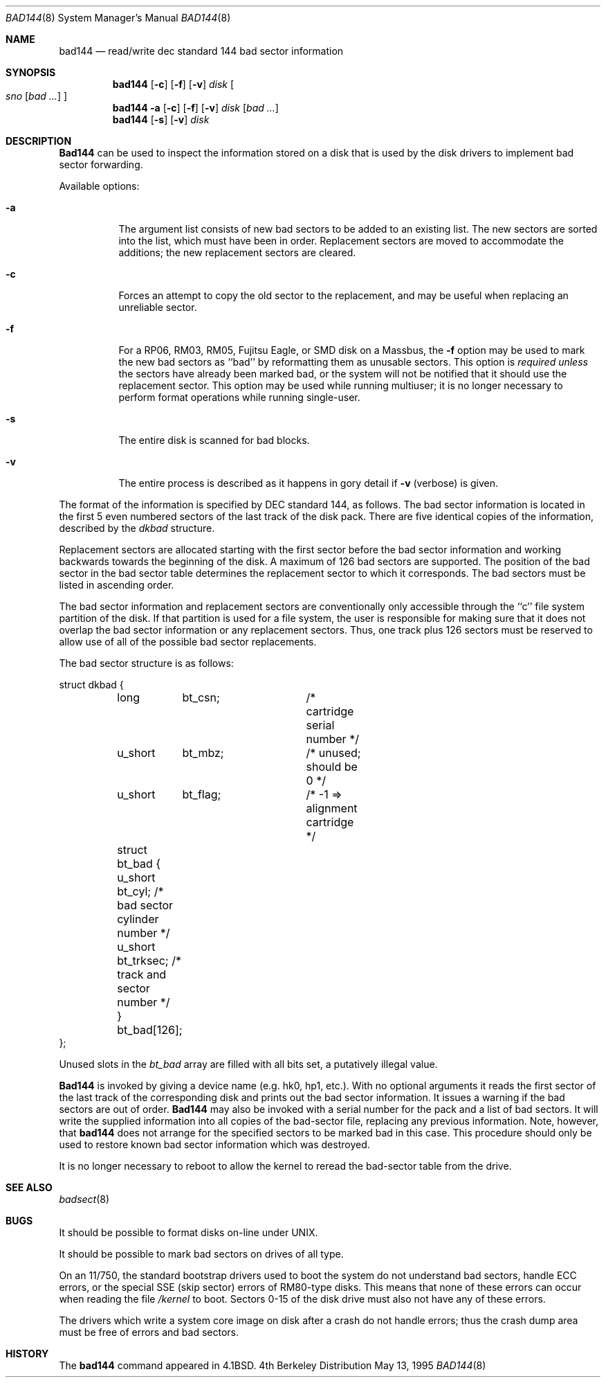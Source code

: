 .\" Copyright (c) 1980, 1988, 1991, 1993
.\"	The Regents of the University of California.  All rights reserved.
.\"
.\" Redistribution and use in source and binary forms, with or without
.\" modification, are permitted provided that the following conditions
.\" are met:
.\" 1. Redistributions of source code must retain the above copyright
.\"    notice, this list of conditions and the following disclaimer.
.\" 2. Redistributions in binary form must reproduce the above copyright
.\"    notice, this list of conditions and the following disclaimer in the
.\"    documentation and/or other materials provided with the distribution.
.\" 3. All advertising materials mentioning features or use of this software
.\"    must display the following acknowledgement:
.\"	This product includes software developed by the University of
.\"	California, Berkeley and its contributors.
.\" 4. Neither the name of the University nor the names of its contributors
.\"    may be used to endorse or promote products derived from this software
.\"    without specific prior written permission.
.\"
.\" THIS SOFTWARE IS PROVIDED BY THE REGENTS AND CONTRIBUTORS ``AS IS'' AND
.\" ANY EXPRESS OR IMPLIED WARRANTIES, INCLUDING, BUT NOT LIMITED TO, THE
.\" IMPLIED WARRANTIES OF MERCHANTABILITY AND FITNESS FOR A PARTICULAR PURPOSE
.\" ARE DISCLAIMED.  IN NO EVENT SHALL THE REGENTS OR CONTRIBUTORS BE LIABLE
.\" FOR ANY DIRECT, INDIRECT, INCIDENTAL, SPECIAL, EXEMPLARY, OR CONSEQUENTIAL
.\" DAMAGES (INCLUDING, BUT NOT LIMITED TO, PROCUREMENT OF SUBSTITUTE GOODS
.\" OR SERVICES; LOSS OF USE, DATA, OR PROFITS; OR BUSINESS INTERRUPTION)
.\" HOWEVER CAUSED AND ON ANY THEORY OF LIABILITY, WHETHER IN CONTRACT, STRICT
.\" LIABILITY, OR TORT (INCLUDING NEGLIGENCE OR OTHERWISE) ARISING IN ANY WAY
.\" OUT OF THE USE OF THIS SOFTWARE, EVEN IF ADVISED OF THE POSSIBILITY OF
.\" SUCH DAMAGE.
.\"
.\"     @(#)bad144.8	8.1 (Berkeley) 6/6/93
.\" $FreeBSD$
.\"
.Dd May 13, 1995
.Dt BAD144 8
.Os BSD 4
.Sh NAME
.Nm bad144
.Nd read/write dec standard 144 bad sector information
.Sh SYNOPSIS
.Nm bad144
.Op Fl c
.Op Fl f
.Op Fl v
.Ar disk
.Oo
.Ar sno
.Op Ar bad ...
.Oc
.Nm bad144
.Fl a
.Op Fl c
.Op Fl f
.Op Fl v
.Ar disk
.Op Ar bad ...
.Nm bad144
.Op Fl s
.Op Fl v
.Ar disk
.Sh DESCRIPTION
.Nm Bad144
can be used to inspect the information stored on a disk that is used by
the disk drivers to implement bad sector forwarding.
.Pp
Available options:
.Pp
.Bl -tag -width Ds
.It Fl a
The argument list consists of new bad sectors to be added to an existing
list.
The new sectors are sorted into the list,
which must have been in order.
Replacement sectors are moved to accommodate the additions;
the new replacement sectors are cleared.
.It Fl c
Forces an attempt to copy the old sector to the replacement,
and may be useful when replacing an unreliable sector.
.It Fl f
For a RP06, RM03, RM05, Fujitsu Eagle,
or
.Tn SMD
disk on a Massbus, the
.Fl f
option may be used to mark the new bad sectors as ``bad''
by reformatting them as unusable sectors.
This option is
.Em required unless
the sectors have already been marked bad,
or the system will not be notified that it should use the replacement sector.
This option may be used while running multiuser; it is no longer necessary
to perform format operations while running single-user.
.It Fl s
The entire disk is scanned for bad blocks.
.It Fl v
The entire process is described as it happens in gory detail if
.Fl v
(verbose) is given.
.El
.Pp
The format of
the information is specified by
.Tn DEC
standard 144, as follows.
The bad sector information is located in the first 5 even numbered sectors
of the last track of the disk pack.  There are five identical copies of
the information, described by the
.Ar dkbad
structure.
.Pp
Replacement sectors are allocated starting with the first sector before
the bad sector information and working backwards towards the beginning
of the disk.  A maximum of 126 bad sectors are supported.  The position
of the bad sector in the bad sector table determines the replacement
sector to which it corresponds.
The bad sectors must be listed in ascending order.
.Pp
The bad sector information and replacement sectors are conventionally
only accessible through the ``c'' file system partition of the disk.  If
that partition is used for a file system, the user is responsible for
making sure that it does not overlap the bad sector information or any
replacement sectors.
Thus, one track plus 126 sectors must be reserved to allow use
of all of the possible bad sector replacements.
.Pp
The bad sector structure is as follows:
.Bd -literal
struct dkbad {
	long	bt_csn;		 /* cartridge serial number */
	u_short	bt_mbz;		 /* unused; should be 0 */
	u_short	bt_flag;	 /* -1 => alignment cartridge */
	struct bt_bad {
	      u_short bt_cyl;    /* bad sector cylinder number */
	      u_short bt_trksec; /* track and sector number */
	} bt_bad[126];
};
.Ed
.Pp
Unused slots in the
.Ar bt_bad
array are filled with all bits set, a putatively
illegal value.
.Pp
.Nm Bad144
is invoked by giving a device name (e.g. hk0, hp1, etc.).
With no optional arguments
it reads the first sector of the last track
of the corresponding disk and prints out the bad sector information.
It issues a warning if the bad sectors are out of order.
.Nm Bad144
may also be invoked with a serial number for the pack and a list
of bad sectors.
It will write the supplied information into all copies
of the bad-sector file, replacing any previous information.
Note, however, that 
.Nm bad144
does not arrange for the specified sectors to be marked bad in this case.
This procedure should only be used to restore known bad sector information which
was destroyed.
.Pp
It is no longer necessary to reboot to allow the kernel
to reread the bad-sector table from the drive.
.Sh SEE ALSO
.Xr badsect 8
.Sh BUGS
It should be possible to format disks on-line under
.Tn UNIX .
.Pp
It should be possible to mark bad sectors on drives of all type.
.Pp
On an 11/750,
the standard bootstrap drivers used to boot the system do
not understand bad sectors,
handle
.Tn ECC
errors, or the special
.Tn SSE
(skip sector) errors of RM80-type disks.
This means that none of these errors can occur when reading the file
.Pa /kernel
to boot.  Sectors 0-15 of the disk drive
must also not have any of these errors.
.Pp
The drivers which write a system core image on disk after a crash do not
handle errors; thus the crash dump area must be free of errors and bad
sectors.
.Sh HISTORY
The
.Nm
command appeared in
.Bx 4.1 .
